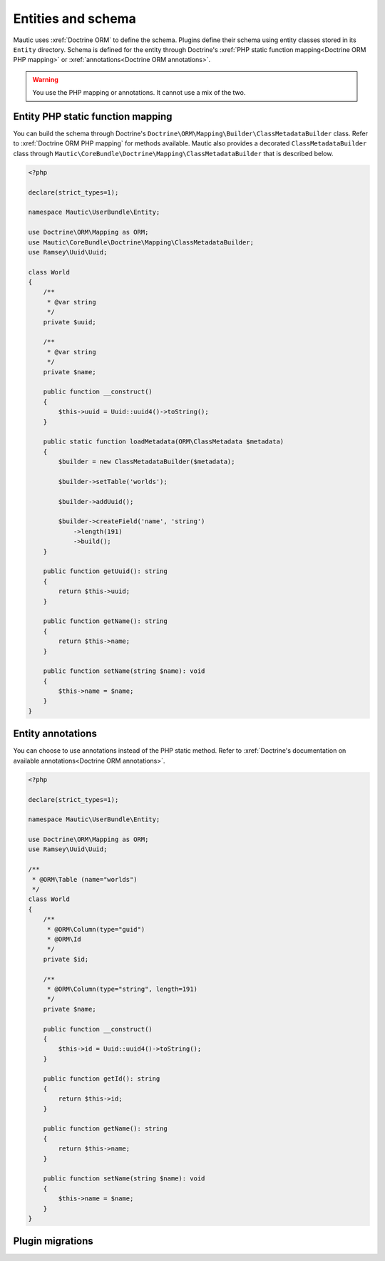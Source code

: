Entities and schema
=====================

Mautic uses :xref:`Doctrine ORM` to define the schema. Plugins define their schema using entity classes stored in its ``Entity`` directory. Schema is defined for the entity through Doctrine's :xref:`PHP static function mapping<Doctrine ORM PHP mapping>` or :xref:`annotations<Doctrine ORM annotations>`.

.. warning:: You use the PHP mapping or annotations. It cannot use a mix of the two.

Entity PHP static function mapping
-----------------------------------

You can build the schema through Doctrine's ``Doctrine\ORM\Mapping\Builder\ClassMetadataBuilder`` class. Refer to :xref:`Doctrine ORM PHP mapping` for methods available. Mautic also provides a decorated ``ClassMetadataBuilder`` class through ``Mautic\CoreBundle\Doctrine\Mapping\ClassMetadataBuilder`` that is described below.

.. code-block:: php

    <?php

    declare(strict_types=1);

    namespace Mautic\UserBundle\Entity;

    use Doctrine\ORM\Mapping as ORM;
    use Mautic\CoreBundle\Doctrine\Mapping\ClassMetadataBuilder;
    use Ramsey\Uuid\Uuid;

    class World
    {
        /**
         * @var string
         */
        private $uuid;

        /**
         * @var string
         */
        private $name;

        public function __construct()
        {
            $this->uuid = Uuid::uuid4()->toString();
        }

        public static function loadMetadata(ORM\ClassMetadata $metadata)
        {
            $builder = new ClassMetadataBuilder($metadata);

            $builder->setTable('worlds');

            $builder->addUuid();

            $builder->createField('name', 'string')
                ->length(191)
                ->build();
        }

        public function getUuid(): string
        {
            return $this->uuid;
        }

        public function getName(): string
        {
            return $this->name;
        }

        public function setName(string $name): void
        {
            $this->name = $name;
        }
    }


.. php:class:: Mautic\CoreBundle\Doctrine\Mapping\ClassMetadataBuilder

.. php:method:: addBigIntIdField()

    :returns:
    :returntype:

.. php:method:: addCategory()

    :returns:
    :returntype:

.. php:method:: addContact()

    :returns:
    :returntype:

.. php:method:: addDateAdded()

    :returns:
    :returntype:

.. php:method:: addField()

    :returns:
    :returntype:

.. php:method:: addId()

    :returns:
    :returntype:

.. php:method:: addIdColumns()

    :returns:
    :returntype:

.. php:method:: addIpAddress()

    :returns:
    :returntype:

.. php:method:: addNamedField()

    :returns:
    :returntype:

.. php:method:: addNullableField()

    :returns:
    :returntype:

.. php:method:: addPartialIndex()

    :returns:
    :returntype:

.. php:method:: addPublishDates()

    :returns:
    :returntype:

.. php:method:: addUuid()

    :returns:
    :returntype:

.. php:method:: createField()

    :returns:
    :returntype:

.. php:method:: createManyToMany()

    :returns:
    :returntype:

.. php:method:: createManyToOne()

    :returns:
    :returntype:

.. php:method:: createOneToMany()

    :returns:
    :returntype:

.. php:method:: createOneToOne()

    :returns:
    :returntype:

.. php:method:: isIndexedVarchar()

    :returns:
    :returntype:

Entity annotations
---------------------

You can choose to use annotations instead of the PHP static method. Refer to :xref:`Doctrine's documentation on available annotations<Doctrine ORM annotations>`.

.. code-block:: php

    <?php

    declare(strict_types=1);

    namespace Mautic\UserBundle\Entity;

    use Doctrine\ORM\Mapping as ORM;
    use Ramsey\Uuid\Uuid;

    /**
     * @ORM\Table (name="worlds")
     */
    class World
    {
        /**
         * @ORM\Column(type="guid")
         * @ORM\Id
         */
        private $id;

        /**
         * @ORM\Column(type="string", length=191)
         */
        private $name;

        public function __construct()
        {
            $this->id = Uuid::uuid4()->toString();
        }

        public function getId(): string
        {
            return $this->id;
        }

        public function getName(): string
        {
            return $this->name;
        }

        public function setName(string $name): void
        {
            $this->name = $name;
        }
    }


Plugin migrations
------------------


